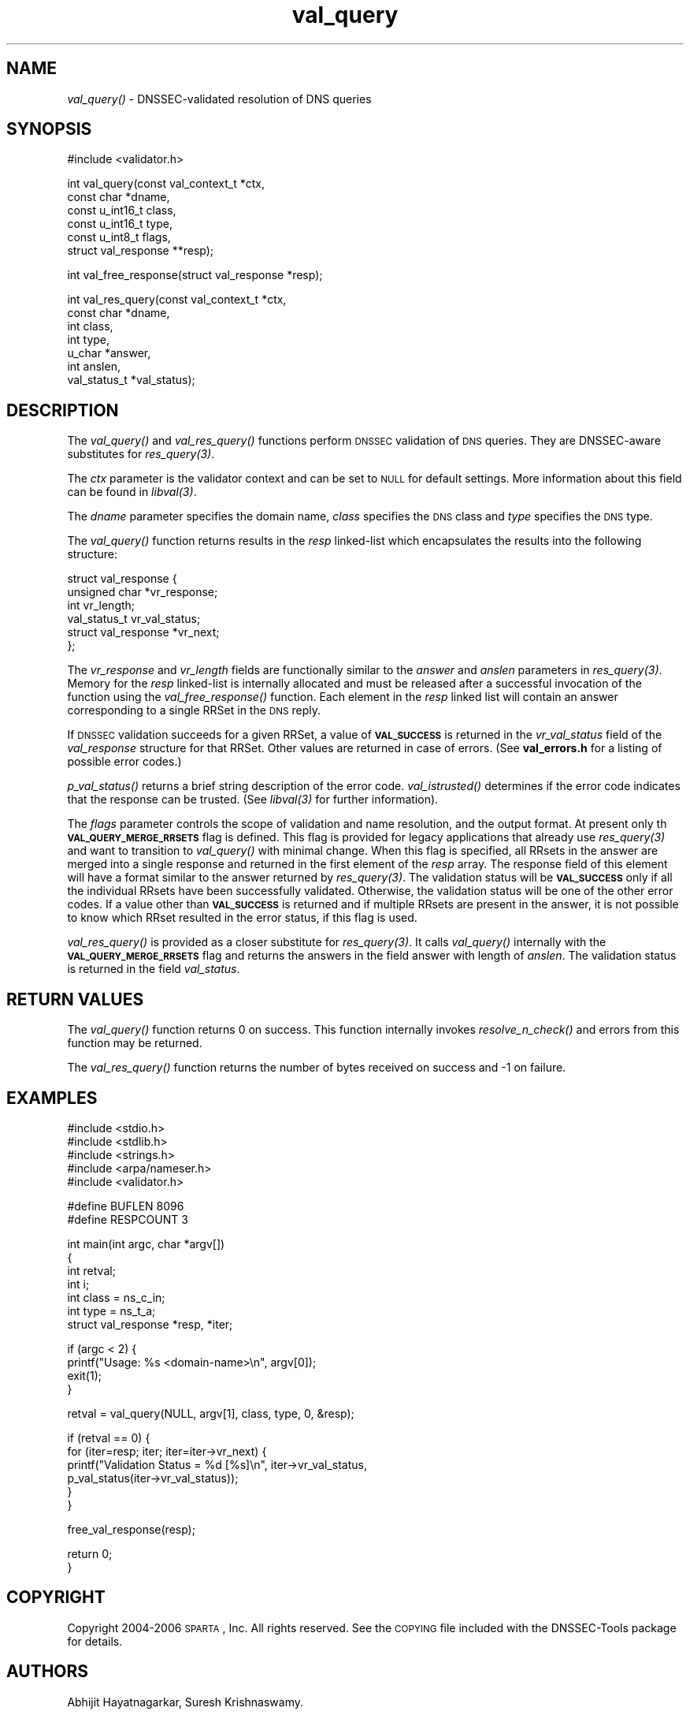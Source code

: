 .\" Automatically generated by Pod::Man v1.37, Pod::Parser v1.14
.\"
.\" Standard preamble:
.\" ========================================================================
.de Sh \" Subsection heading
.br
.if t .Sp
.ne 5
.PP
\fB\\$1\fR
.PP
..
.de Sp \" Vertical space (when we can't use .PP)
.if t .sp .5v
.if n .sp
..
.de Vb \" Begin verbatim text
.ft CW
.nf
.ne \\$1
..
.de Ve \" End verbatim text
.ft R
.fi
..
.\" Set up some character translations and predefined strings.  \*(-- will
.\" give an unbreakable dash, \*(PI will give pi, \*(L" will give a left
.\" double quote, and \*(R" will give a right double quote.  | will give a
.\" real vertical bar.  \*(C+ will give a nicer C++.  Capital omega is used to
.\" do unbreakable dashes and therefore won't be available.  \*(C` and \*(C'
.\" expand to `' in nroff, nothing in troff, for use with C<>.
.tr \(*W-|\(bv\*(Tr
.ds C+ C\v'-.1v'\h'-1p'\s-2+\h'-1p'+\s0\v'.1v'\h'-1p'
.ie n \{\
.    ds -- \(*W-
.    ds PI pi
.    if (\n(.H=4u)&(1m=24u) .ds -- \(*W\h'-12u'\(*W\h'-12u'-\" diablo 10 pitch
.    if (\n(.H=4u)&(1m=20u) .ds -- \(*W\h'-12u'\(*W\h'-8u'-\"  diablo 12 pitch
.    ds L" ""
.    ds R" ""
.    ds C` ""
.    ds C' ""
'br\}
.el\{\
.    ds -- \|\(em\|
.    ds PI \(*p
.    ds L" ``
.    ds R" ''
'br\}
.\"
.\" If the F register is turned on, we'll generate index entries on stderr for
.\" titles (.TH), headers (.SH), subsections (.Sh), items (.Ip), and index
.\" entries marked with X<> in POD.  Of course, you'll have to process the
.\" output yourself in some meaningful fashion.
.if \nF \{\
.    de IX
.    tm Index:\\$1\t\\n%\t"\\$2"
..
.    nr % 0
.    rr F
.\}
.\"
.\" For nroff, turn off justification.  Always turn off hyphenation; it makes
.\" way too many mistakes in technical documents.
.hy 0
.if n .na
.\"
.\" Accent mark definitions (@(#)ms.acc 1.5 88/02/08 SMI; from UCB 4.2).
.\" Fear.  Run.  Save yourself.  No user-serviceable parts.
.    \" fudge factors for nroff and troff
.if n \{\
.    ds #H 0
.    ds #V .8m
.    ds #F .3m
.    ds #[ \f1
.    ds #] \fP
.\}
.if t \{\
.    ds #H ((1u-(\\\\n(.fu%2u))*.13m)
.    ds #V .6m
.    ds #F 0
.    ds #[ \&
.    ds #] \&
.\}
.    \" simple accents for nroff and troff
.if n \{\
.    ds ' \&
.    ds ` \&
.    ds ^ \&
.    ds , \&
.    ds ~ ~
.    ds /
.\}
.if t \{\
.    ds ' \\k:\h'-(\\n(.wu*8/10-\*(#H)'\'\h"|\\n:u"
.    ds ` \\k:\h'-(\\n(.wu*8/10-\*(#H)'\`\h'|\\n:u'
.    ds ^ \\k:\h'-(\\n(.wu*10/11-\*(#H)'^\h'|\\n:u'
.    ds , \\k:\h'-(\\n(.wu*8/10)',\h'|\\n:u'
.    ds ~ \\k:\h'-(\\n(.wu-\*(#H-.1m)'~\h'|\\n:u'
.    ds / \\k:\h'-(\\n(.wu*8/10-\*(#H)'\z\(sl\h'|\\n:u'
.\}
.    \" troff and (daisy-wheel) nroff accents
.ds : \\k:\h'-(\\n(.wu*8/10-\*(#H+.1m+\*(#F)'\v'-\*(#V'\z.\h'.2m+\*(#F'.\h'|\\n:u'\v'\*(#V'
.ds 8 \h'\*(#H'\(*b\h'-\*(#H'
.ds o \\k:\h'-(\\n(.wu+\w'\(de'u-\*(#H)/2u'\v'-.3n'\*(#[\z\(de\v'.3n'\h'|\\n:u'\*(#]
.ds d- \h'\*(#H'\(pd\h'-\w'~'u'\v'-.25m'\f2\(hy\fP\v'.25m'\h'-\*(#H'
.ds D- D\\k:\h'-\w'D'u'\v'-.11m'\z\(hy\v'.11m'\h'|\\n:u'
.ds th \*(#[\v'.3m'\s+1I\s-1\v'-.3m'\h'-(\w'I'u*2/3)'\s-1o\s+1\*(#]
.ds Th \*(#[\s+2I\s-2\h'-\w'I'u*3/5'\v'-.3m'o\v'.3m'\*(#]
.ds ae a\h'-(\w'a'u*4/10)'e
.ds Ae A\h'-(\w'A'u*4/10)'E
.    \" corrections for vroff
.if v .ds ~ \\k:\h'-(\\n(.wu*9/10-\*(#H)'\s-2\u~\d\s+2\h'|\\n:u'
.if v .ds ^ \\k:\h'-(\\n(.wu*10/11-\*(#H)'\v'-.4m'^\v'.4m'\h'|\\n:u'
.    \" for low resolution devices (crt and lpr)
.if \n(.H>23 .if \n(.V>19 \
\{\
.    ds : e
.    ds 8 ss
.    ds o a
.    ds d- d\h'-1'\(ga
.    ds D- D\h'-1'\(hy
.    ds th \o'bp'
.    ds Th \o'LP'
.    ds ae ae
.    ds Ae AE
.\}
.rm #[ #] #H #V #F C
.\" ========================================================================
.\"
.IX Title "val_query 3"
.TH val_query 3 "2006-11-20" "perl v5.8.6" "Programmer's Manual"
.SH "NAME"
\&\fIval_query()\fR \- DNSSEC\-validated resolution of DNS queries
.SH "SYNOPSIS"
.IX Header "SYNOPSIS"
.Vb 1
\&  #include <validator.h>
.Ve
.PP
.Vb 6
\&  int val_query(const val_context_t *ctx,
\&                const char *dname,
\&                const u_int16_t class,
\&                const u_int16_t type,
\&                const u_int8_t flags,
\&                struct val_response **resp);
.Ve
.PP
.Vb 1
\&  int val_free_response(struct val_response *resp);
.Ve
.PP
.Vb 7
\&  int val_res_query(const val_context_t *ctx,
\&                    const char *dname,
\&                    int class,
\&                    int type,
\&                    u_char *answer,
\&                    int anslen,
\&                    val_status_t *val_status);
.Ve
.SH "DESCRIPTION"
.IX Header "DESCRIPTION"
The \fI\fIval_query()\fI\fR and \fI\fIval_res_query()\fI\fR functions perform \s-1DNSSEC\s0 validation
of \s-1DNS\s0 queries.  They are DNSSEC-aware substitutes for \fI\fIres_query\fI\|(3)\fR.
.PP
The \fIctx\fR parameter is the validator context and can be set to \s-1NULL\s0 for
default settings.  More information about this field can be found in
\&\fI\fIlibval\fI\|(3)\fR.
.PP
The \fIdname\fR parameter specifies the domain name, \fIclass\fR specifies the
\&\s-1DNS\s0 class and \fItype\fR specifies the \s-1DNS\s0 type.
.PP
The \fI\fIval_query()\fI\fR function returns results in the \fIresp\fR linked-list which
encapsulates the results into the following structure:
.PP
.Vb 6
\&  struct val_response {
\&        unsigned char *vr_response;
\&        int vr_length;
\&        val_status_t vr_val_status;
\&                struct val_response *vr_next;
\&  };
.Ve
.PP
The \fIvr_response\fR and \fIvr_length\fR fields are functionally similar to the
\&\fIanswer\fR and \fIanslen\fR parameters in \fI\fIres_query\fI\|(3)\fR.  Memory for the 
\&\fIresp\fR linked-list is internally allocated and must be released after
a successful invocation of the function using the \fI\fIval_free_response()\fI\fR
function. Each element in the \fIresp\fR linked list
will contain an answer corresponding to a single RRSet in the \s-1DNS\s0 reply.
.PP
If \s-1DNSSEC\s0 validation succeeds for a given RRSet, a value of \fB\s-1VAL_SUCCESS\s0\fR is
returned in the \fIvr_val_status\fR field of the \fIval_response\fR structure for
that RRSet. Other values are returned in case of errors.  (See \fBval_errors.h\fR
for a listing of possible error codes.)
.PP
\&\fI\fIp_val_status()\fI\fR returns a brief string description of the error code.
\&\fI\fIval_istrusted()\fI\fR determines if the error code indicates that the response
can be trusted.  (See \fI\fIlibval\fI\|(3)\fR for further information).
.PP
The \fIflags\fR parameter controls the scope of validation and name resolution,
and the output format.  At present only th \fB\s-1VAL_QUERY_MERGE_RRSETS\s0\fR flag is
defined.  This flag is provided for legacy applications that already use
\&\fI\fIres_query\fI\|(3)\fR and want to transition to \fI\fIval_query()\fI\fR with minimal change.
When this flag is specified, all RRsets in the answer are merged into a single
response and returned in the first element of the \fIresp\fR array.  The response
field of this element will have a format similar to the answer returned by
\&\fI\fIres_query\fI\|(3)\fR.  The validation status will be \fB\s-1VAL_SUCCESS\s0\fR only if all the
individual RRsets have been successfully validated.  Otherwise, the validation
status will be one of the other error codes.  If a value other than
\&\fB\s-1VAL_SUCCESS\s0\fR is returned and if multiple RRsets are present in the answer,
it is not possible to know which RRset resulted in the error status, if this
flag is used.
.PP
\&\fI\fIval_res_query()\fI\fR is provided as a closer substitute for \fI\fIres_query\fI\|(3)\fR. It
calls \fI\fIval_query()\fI\fR internally with the \fB\s-1VAL_QUERY_MERGE_RRSETS\s0\fR flag and
returns the answers in the field answer with length of \fIanslen\fR. The
validation status is returned in the field \fIval_status\fR.
.SH "RETURN VALUES"
.IX Header "RETURN VALUES"
The \fI\fIval_query()\fI\fR function returns 0 on success.  This function internally
invokes \fI\fIresolve_n_check()\fI\fR and errors from this function may be returned.
.PP
The \fI\fIval_res_query()\fI\fR function returns the number of bytes received on
success and \-1 on failure.
.SH "EXAMPLES"
.IX Header "EXAMPLES"
.Vb 5
\& #include <stdio.h>
\& #include <stdlib.h>
\& #include <strings.h>
\& #include <arpa/nameser.h>
\& #include <validator.h>
.Ve
.PP
.Vb 2
\& #define BUFLEN 8096
\& #define RESPCOUNT 3
.Ve
.PP
.Vb 7
\& int main(int argc, char *argv[])
\& {
\&          int retval;
\&              int i;
\&          int class = ns_c_in;
\&          int type = ns_t_a;
\&          struct val_response *resp, *iter;
.Ve
.PP
.Vb 4
\&          if (argc < 2) {
\&                  printf("Usage: %s <domain-name>\en", argv[0]);
\&                  exit(1);
\&          }
.Ve
.PP
.Vb 1
\&          retval = val_query(NULL, argv[1], class, type, 0, &resp);
.Ve
.PP
.Vb 6
\&          if (retval == 0) {
\&                  for (iter=resp; iter; iter=iter->vr_next) {
\&                          printf("Validation Status = %d [%s]\en", iter->vr_val_status,
\&                                 p_val_status(iter->vr_val_status));
\&                  }
\&          }
.Ve
.PP
.Vb 1
\&          free_val_response(resp);
.Ve
.PP
.Vb 2
\&          return 0;
\& }
.Ve
.SH "COPYRIGHT"
.IX Header "COPYRIGHT"
Copyright 2004\-2006 \s-1SPARTA\s0, Inc.  All rights reserved.
See the \s-1COPYING\s0 file included with the DNSSEC-Tools package for details.
.SH "AUTHORS"
.IX Header "AUTHORS"
Abhijit Hayatnagarkar, Suresh Krishnaswamy.
.SH "SEE ALSO"
.IX Header "SEE ALSO"
\&\fI\fIres_query\fI\|(3)\fR
.PP
\&\fI\fIget_context\fI\|(3)\fR, \fI\fIval_getaddrinfo\fI\|(3)\fR, \fI\fIval_gethostbyname\fI\|(3)\fR
.PP
\&\fI\fIlibval\fI\|(3)\fR
.PP
http://dnssec\-tools.sourceforge.net
